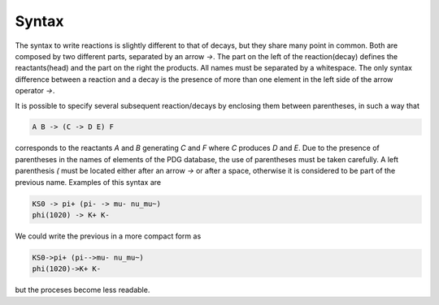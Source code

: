 Syntax
======

The syntax to write reactions is slightly different to that of decays, but
they share many point in common.
Both are composed by two different parts, separated by an arrow `->`.
The part on the left of the reaction(decay) defines the reactants(head)
and the part on the right the products.
All names must be separated by a whitespace.
The only syntax difference between a reaction and a decay is the presence
of more than one element in the left side of the arrow operator `->`.

It is possible to specify several subsequent reaction/decays by enclosing
them between parentheses, in such a way that

.. code-block::

   A B -> (C -> D E) F

corresponds to the reactants `A` and `B` generating `C` and `F` where `C`
produces `D` and `E`.
Due to the presence of parentheses in the names of elements of the PDG
database, the use of parentheses must be taken carefully.
A left parenthesis `(` must be located either after an arrow `->` or after
a space, otherwise it is considered to be part of the previous name.
Examples of this syntax are

.. code-block::

   KS0 -> pi+ (pi- -> mu- nu_mu~)
   phi(1020) -> K+ K-

We could write the previous in a more compact form as

.. code-block::

   KS0->pi+ (pi-->mu- nu_mu~)
   phi(1020)->K+ K-

but the proceses become less readable.
